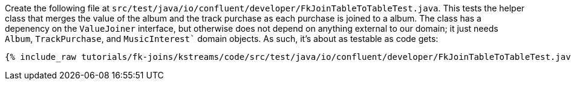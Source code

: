 Create the following file at `src/test/java/io/confluent/developer/FkJoinTableToTableTest.java`. This tests the helper class that merges the value of the album and the track purchase as each purchase is joined to a album. The class has a depenency on the `ValueJoiner` interface, but otherwise does not depend on anything external to our domain; it just needs `Album`, `TrackPurchase`, and `MusicInterest`` domain objects. As such, it's about as testable as code gets:

+++++
<pre class="snippet"><code class="java">{% include_raw tutorials/fk-joins/kstreams/code/src/test/java/io/confluent/developer/FkJoinTableToTableTest.java %}</code></pre>
+++++
